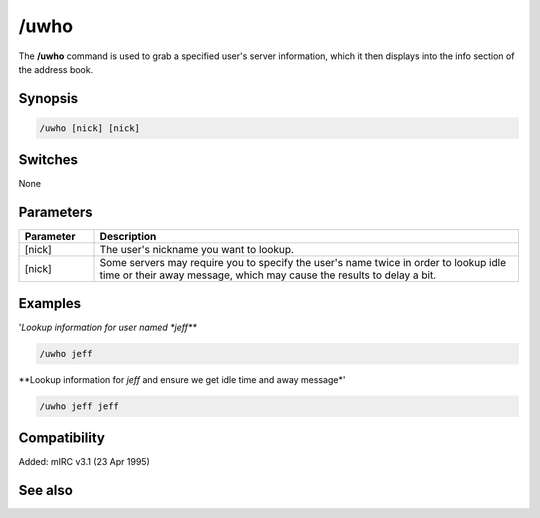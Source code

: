 /uwho
=====

The **/uwho** command is used to grab a specified user's server information, which it then displays into the info section of the address book.

Synopsis
--------

.. code:: text

    /uwho [nick] [nick]

Switches
--------

None

Parameters
----------

.. list-table::
    :widths: 15 85
    :header-rows: 1

    * - Parameter
      - Description
    * - [nick]
      - The user's nickname you want to lookup.
    * - [nick]
      - Some servers may require you to specify the user's name twice in order to lookup idle time or their away message, which may cause the results to delay a bit.

Examples
--------

'*Lookup information for user named *jeff***

.. code:: text

    /uwho jeff

**Lookup information for *jeff* and ensure we get idle time and away message*'

.. code:: text

    /uwho jeff jeff

Compatibility
-------------

Added: mIRC v3.1 (23 Apr 1995)

See also
--------

.. hlist::
    :columns: 4

    * :doc: `/abook </commands/abook>`
    * :doc: `/ial </commands/ial>`
    * :doc: `/whois </commands/whois>`
